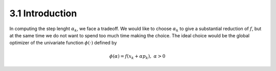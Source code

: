 3.1 Introduction
=====================================

In computing the step lenght :math:`\alpha_k`, we face a tradeoff. We would like to choose :math:`\alpha_k` to give a substantial reduction of :math:`f`, but at the same time we do not want to spend too much time making the choice. The ideal choice would be the global optimizer of the univariate function :math:`\phi(\cdot)` defined by

.. math::

  \phi(\alpha) = f(x_k + \alpha p_k), \;\;\; \alpha > 0
